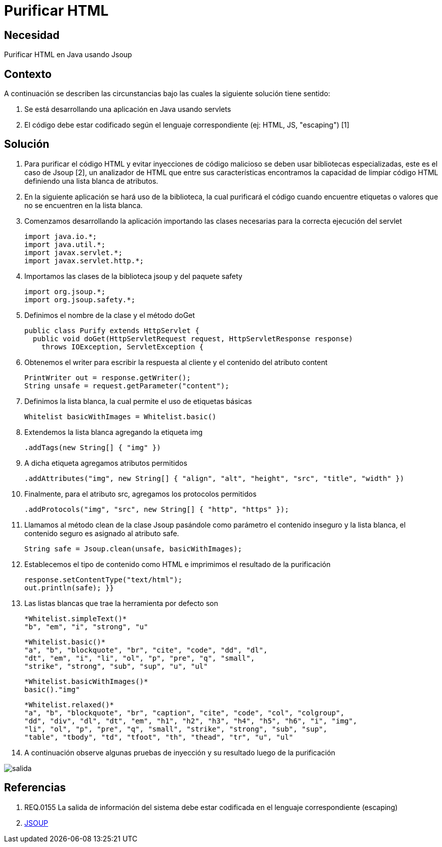 :slug: kb/java/purificar-html/
:eth: no
:category: java
:kb: yes

= Purificar HTML

== Necesidad

Purificar HTML en Java usando Jsoup

== Contexto

A continuación se describen las circunstancias bajo las cuales la siguiente 
solución tiene sentido:

. Se está desarrollando una aplicación en Java usando servlets

. El código debe estar codificado según el lenguaje correspondiente (ej: HTML, 
JS, "escaping") [1]

== Solución

. Para purificar el código HTML y evitar inyecciones de código malicioso se 
deben usar bibliotecas especializadas, este es el caso de Jsoup [2], un 
analizador de HTML que entre sus características encontramos la capacidad de 
limpiar código HTML definiendo una lista blanca de atributos.

. En la siguiente aplicación se hará uso de la biblioteca, la cual purificará 
el código cuando encuentre etiquetas o valores que no se encuentren en la lista 
blanca.

. Comenzamos desarrollando la aplicación importando las clases necesarias para 
la correcta ejecución del servlet
+
[source, java, linenums]
----
import java.io.*;
import java.util.*;
import javax.servlet.*;
import javax.servlet.http.*;
----

. Importamos las clases de la biblioteca jsoup y del paquete safety
+
[source, java, linenums]
----
import org.jsoup.*;
import org.jsoup.safety.*;
----

. Definimos el nombre de la clase y el método doGet
+
[source, java, linenums]
----
public class Purify extends HttpServlet {
  public void doGet(HttpServletRequest request, HttpServletResponse response)
    throws IOException, ServletException {
----

. Obtenemos el writer para escribir la respuesta al cliente y el contenido del 
atributo content
+
[source, java, linenums]
----
PrintWriter out = response.getWriter();
String unsafe = request.getParameter("content");
----

. Definimos la lista blanca, la cual permite el uso de etiquetas básicas
+
[source, java, linenums]
----
Whitelist basicWithImages = Whitelist.basic()
----

. Extendemos la lista blanca agregando la etiqueta img
+
[source, java, linenums]
----
.addTags(new String[] { "img" })
----

. A dicha etiqueta agregamos atributos permitidos
+
[source, java, linenums]
----
.addAttributes("img", new String[] { "align", "alt", "height", "src", "title", "width" })
----

. Finalmente, para el atributo src, agregamos los protocolos permitidos
+
[source, java, linenums]
----
.addProtocols("img", "src", new String[] { "http", "https" });
----

. Llamamos al método clean de la clase Jsoup pasándole como parámetro el contenido
inseguro y la lista blanca, el contenido seguro es asignado al atributo safe.
+
[source, java, linenums]
----
String safe = Jsoup.clean(unsafe, basicWithImages);
----

. Establecemos el tipo de contenido como HTML e imprimimos el resultado de la 
purificación
+
[source, java, linenums]
----
response.setContentType("text/html");
out.println(safe); }}
----

. Las listas blancas que trae la herramienta por defecto son
+
[source, shell, linenums]
----
*Whitelist.simpleText()* 
"b", "em", "i", "strong", "u"
----
+
[source, shell, linenums]
----
*Whitelist.basic()* 
"a", "b", "blockquote", "br", "cite", "code", "dd", "dl", 
"dt", "em", "i", "li", "ol", "p", "pre", "q", "small", 
"strike", "strong", "sub", "sup", "u", "ul"
----
+
[source, shell, linenums]
----
*Whitelist.basicWithImages()* 
basic()."img"
----
+
[source, shell, linenums]
----
*Whitelist.relaxed()* 
"a", "b", "blockquote", "br", "caption", "cite", "code", "col", "colgroup", 
"dd", "div", "dl", "dt", "em", "h1", "h2", "h3", "h4", "h5", "h6", "i", "img",  
"li", "ol", "p", "pre", "q", "small", "strike", "strong", "sub", "sup", 
"table", "tbody", "td", "tfoot", "th", "thead", "tr", "u", "ul"
----

. A continuación observe algunas pruebas de inyección y su resultado luego de 
la purificación

image::salida.png[salida]

== Referencias

. REQ.0155 La salida de información del sistema debe estar codificada en el 
lenguaje correspondiente (escaping)
. https://jsoup.org/[JSOUP]

